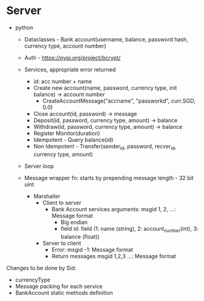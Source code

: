 * Server
- python
  - Dataclasses - Bank account(username, balance, password hash, currency type, account number)
  - Auth - https://pypi.org/project/bcrypt/
  - Services, appropriate error returned
    - id: acc number + name
    - Create new account(name, password, currency type, init balance) -> account number
      - CreateAccountMessage("accname", "passworkd", curr.SGD, 0.0)
    - Close account(id, password) -> message
    - Deposit(id, password, currency type, amount) -> balance
    - Withdraw(id, password, currency type, amount) -> balance
    - Register Monitor(duration)
    - Idempotent - Query balance(id)
    - Non Idempotent - Transfer(sender_id, password, recver_id, currency type, amount)
  - Server loop

  - Message wrapper fn: starts by prepending message length - 32 bit uint
    - Marshaller
      - Client to server
        - Bank Account services arguments: msgid 1, 2, ...: Message format
          - Big endian
          - field id: field (1: name (string), 2: account_number(int), 3: balance (float))
      - Server to client
        - Error: msgid -1: Message format
        - Return messages msgid 1,2,3 ...: Message format


Changes to be done by Sid:

- currencyType
- Message packing for each service
- BankAccount static methods definition
